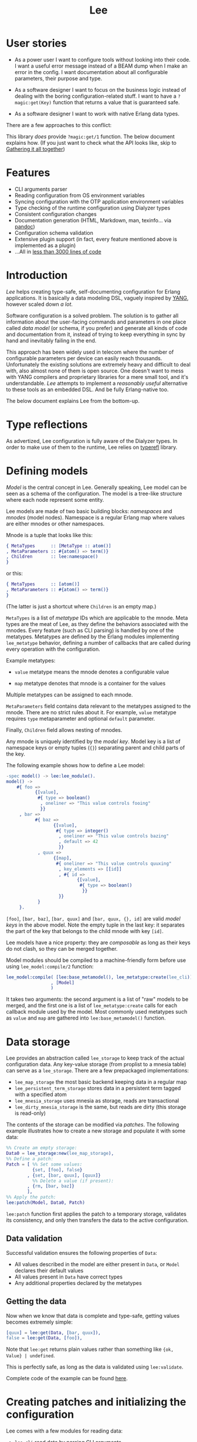 #+TITLE: Lee

* User stories

- As a power user I want to configure tools without looking into their code.
  I want a useful error message instead of a BEAM dump when I make an error in the config.
  I want documentation about all configurable parameters, their purpose and type.

- As a software designer I want to focus on the business logic instead of dealing with the boring configuration-related stuff.
  I want to have a =?magic:get(Key)= function that returns a value that is guaranteed safe.

- As a software designer I want to work with native Erlang data types.

There are a few approaches to this conflict:

[[file:doc/images/explanation.png]]

This library /does/ provide =?magic:get/1= function.
The below document explains how. (If you just want to check what the API looks like, skip to [[#gathering-it-all-together][Gathering it all together]])

* Features

- CLI arguments parser
- Reading configuration from OS environment variables
- Syncing configuration with the OTP application environment variables
- Type checking of the runtime configuration using Dialyzer types
- Consistent configuration changes
- Documentation generation (HTML, Markdown, man, texinfo... via [[https:pandoc.org][pandoc]])
- Configuration schema validation
- Extensive plugin support (in fact, every feature mentioned above is implemented as a plugin)
- ...All in [[https://github.com/k32/Lee/blob/master/support/linelimit][less than 3000 lines of code]]

* Introduction

/Lee/ helps creating type-safe, self-documenting configuration for Erlang applications.
It is basically a data modeling DSL, vaguely inspired by [[https://tools.ietf.org/html/rfc7950][YANG]], however scaled down /a lot/.

Software configuration is a solved problem.
The solution is to gather all information about the user-facing commands and parameters in one place called /data model/ (or schema, if you prefer) and generate all kinds of code and documentation from it, instead of trying to keep everything in sync by hand and inevitably failing in the end.

This approach has been widely used in telecom where the number of configurable parameters per device can easily reach thousands.
Unfortunately the existing solutions are extremely heavy and difficult to deal with, also almost none of them is open source.
One doesn't want to mess with YANG compilers and proprietary libraries for a mere small tool, and it's understandable.
/Lee/ attempts to implement a /reasonably useful/ alternative to these tools as an embedded DSL.
And be fully Erlang-native too.

The below document explains Lee from the bottom-up.

* Type reflections

As advertized, Lee configuration is fully aware of the Dialyzer types.
In order to make use of them to the runtime, Lee relies on [[https://github.com/k32/typerefl][typerefl]] library.

* Defining models

/Model/ is the central concept in Lee.
Generally speaking, Lee model can be seen as a schema of the configuration.
The model is a tree-like structure where each node represent some entity.

Lee models are made of two basic building blocks: /namespaces/ and /mnodes/ (model nodes).
Namespace is a regular Erlang map where values are either mnodes or other namespaces.

Mnode is a tuple that looks like this:

#+BEGIN_SRC erlang
{ MetaTypes      :: [MetaType :: atom()]
, MetaParameters :: #{atom() => term()}
, Children       :: lee:namespace()
}
#+END_SRC

or this:

#+BEGIN_SRC erlang
{ MetaTypes      :: [atom()]
, MetaParameters :: #{atom() => term()}
}
#+END_SRC

(The latter is just a shortcut where =Children= is an empty map.)

=MetaTypes= is a list of /metatype/ IDs which are applicable to the mnode.
Meta types are the meat of Lee, as they define the behaviors associated with the mnodes.
Every feature (such as CLI parsing) is handled by one of the metatypes.
Metatypes are defined by the Erlang modules implementing =lee_metatype= behavior, defining a number of callbacks that are called during every operation with the configuration.

Example metatypes:

- =value= metatype means the mnode denotes a configurable value

- =map= metatype denotes that mnode is a container for the values

Multiple metatypes can be assigned to each mnode.

=MetaParameters= field contains data relevant to the metatypes assigned to the mnode.
There are no strict rules about it.
For example, =value= metatype requires =type= metaparameter and optional =default= parameter.

Finally, =Children= field allows nesting of mnodes.

Any mnode is uniquely identified by the /model key/.
Model key is a list of namespace keys or empty tuples (={}=) separating parent and child parts of the key.

The following example shows how to define a Lee model:

#+BEGIN_SRC erlang
-spec model() -> lee:lee_module().
model() ->
    #{ foo =>
           {[value],
            #{ type => boolean()
             , oneliner => "This value controls fooing"
             }}
     , bar =>
           #{ baz =>
                  {[value],
                   #{ type => integer()
                    , oneliner => "This value controls bazing"
                    , default => 42
                    }}
            , quux =>
                  {[map],
                   #{ oneliner => "This value controls quuxing"
                    , key_elements => [[id]]
                    , #{ id =>
                           {[value],
                            #{ type => boolean()
                             }}
                    }}
            }
     }.
#+END_SRC

=[foo]=, =[bar, baz]=, =[bar, quux]= and =[bar, quux, {}, id]= are valid /model keys/ in the above model.
Note the empty tuple in the last key: it separates the part of the key that belongs to the child mnode with key =[id]=.

Lee models have a nice property: they are /composable/ as long as their keys do not clash, so they can be merged together.

Model modules should be compiled to a machine-friendly form before use using =lee_model:compile/2= function:

#+begin_src erlang
lee_model:compile( [lee:base_metamodel(), lee_metatype:create(lee_cli)]
                 , [Model]
                 )
#+end_src

It takes two arguments: the second argument is a list of "raw" models to be merged,
and the first one is a list of =lee_metatype:create= calls for each callback module used by the model.
Most commonly used metatypes such as =value= and =map= are gathered into =lee:base_metamodel()= function.

* Data storage

Lee provides an abstraction called =lee_storage= to keep track of the actual configuration data.
Any key-value storage (from proplist to a mnesia table) can serve as a =lee_storage=.
There are a few prepackaged implementations:

- =lee_map_storage= the most basic backend keeping data in a regular map
- =lee_persistent_term_storage= stores data in a persistent term tagged with a specified atom
- =lee_mnesia_storage= uses mnesia as storage, reads are transactional
- =lee_dirty_mnesia_storage= is the same, but reads are dirty (this storage is read-only)

The contents of the storage can be modified via /patches/.
The following example illustrates how to create a new storage and populate it with some data:

#+BEGIN_SRC erlang
%% Create am empty storage:
Data0 = lee_storage:new(lee_map_storage),
%% Define a patch:
Patch = [ %% Set some values:
          {set, [foo], false}
        , {set, [bar, quux], [quux]}
          %% Delete a value (if present):
        , {rm, [bar, baz]}
        ],
%% Apply the patch:
lee:patch(Model, Data0, Patch)
#+END_SRC

=lee:patch= function first applies the patch to a temporary storage, validates its consistency, and only then transfers the data to the active configuration.

** Data validation

Successful validation ensures the following properties of =Data=:

- All values described in the model are either present in =Data=, or =Model= declares their default values
- All values present in =Data= have correct types
- Any additional properties declared by the metatypes

** Getting the data

Now when we know that data is complete and type-safe, getting values becomes extremely simple:

#+BEGIN_SRC erlang
    [quux] = lee:get(Data, [bar, quux]),
    false = lee:get(Data, [foo]),
#+END_SRC

Note that =lee:get= returns plain values rather than something like ={ok, Value} | undefined=.

This is perfectly safe, as long as the data is validated using =lee:validate=.

Complete code of the example can be found [[file:doc/example/example_model.erl][here]].

* Creating patches and initializing the configuration

Lee comes with a few modules for reading data:

- =lee_cli= read data by parsing CLI arguments
- =lee_os_env= read data from environment variables

In order to utilize these modules one should extend the model with new metatypes and metaparameters:

#+BEGIN_SRC erlang
-spec model() -> lee:lee_module().
model() ->
    #{ foo =>
           {[value, cli_param], %% This value is read from CLI
            #{ type => boolean()
             , oneliner => "This value controls fooing"
             , cli_short => $f
             , cli_operand => "foo"
             }}
     , bar =>
           #{ baz =>
                  {[value, os_env], %% This value is read from environment variable
                   #{ type => integer()
                    , oneliner => "This value controls bazing"
                    , default => 42
                    }}
            , quux =>
                  {[value, cli_param, os_env],  %% This value is read from both CLI and environment
                   #{ type => nonempty_list(atom())
                    , oneliner => "This value controls quuxing"
                    , default => [foo]
                    , cli_operand => "quux"
                    , os_env => "QUUX"
                    }}
            }
     }.
#+END_SRC

Reading data is done like this:

#+BEGIN_SRC erlang
%% Test data:
-spec data(lee:model(), [string()]) -> lee:data().
data(Model, CliArgs) ->
    %% Create an empty storage:
    Data0 = lee_storage:new(lee_map_storage),
    %% Read environment variables:
    Data1 = lee_os_env:read_to(Model, Data0),
    %% Read CLI arguments and return the resulting data:
    lee_cli:read_to(Model, CliArgs, Data1).
#+END_SRC

Full code of the example can be found [[file:doc/example/example_model2.erl][here]].

* Extracting documentation from the model

It is possible to extract user manuals from a Lee model. First, one
has to annotate the model with =oneliner= and =doc= metaparameters,
like in the following example:

#+BEGIN_SRC erlang
#{ foo =>
     {[value],
      #{ oneliner => "This value controls fooing"
       , type     => integer()
       , default  => 41
       , doc      => "<para>This is a long and elaborate description of
                      the parameter using docbook markup.</para>
                      <para>It just goes on and on...</para>"
       }}
 }.
#+END_SRC

=oneliner= is a one sentence summary. =doc= is a more elaborate
description formatted using [[https://docbook.org/][DocBook]] markup. Also element with
=[doc_root]= metatype should be added to the model, that contains
information about the documentation root:

#+BEGIN_SRC erlang
#{ '$doc_root' =>
     {[doc_root],
       #{ oneliner  => "This is a test model for doc extraction"
        , app_name  => "Lee Test Application"
        , doc       => "<para>Long and elaborate description of this
                        application</para>"
          %% Name of executable:
        , prog_name => "lee_test"
        }}
 }.
#+END_SRC

Then Lee does the job of assembling an intermediate DocBook file from
the fragments. Finally, [[https://pandoc.org/][pandoc]] is used to transform DocBook to HTML
([[https://k32.github.io/Lee/Lee%20Test%20Application.html][example]]), manpages, texinfo and what not.

Export of documentation is triggered like this:

#+BEGIN_SRC erlang
%% List of metatypes that should be mentioned in the documentation
MTs = [ os_env
      , cli_param
      , value
      , map
      ],
Config = #{ metatypes => MTs
          },
lee_doc:make_docs(model(), Config)
#+END_SRC

** Why DocBook

DocBook is not the most popular and concise markup language, however
it was chosen because of the following properties:

 + It's the easiest format to assemble from small fragments
 + It's a supported source format in pandoc
 + It's whitespace-insensitive. Given that the docstrings come from
   literals embedded into Erlang code, formatting of the source code
   should not affect the resulting documents. Also it generally
   focuses on structure rather than representation

* Name?

This library is named after Tsung-Dao Lee, a physicist who predicted P-symmetry violation together with Chen-Ning Yang.

* Design goals
** Speed

Tl;dr: getting values from config should be very fast, but updating and validating config may be slow.

It should be possible to use =lee:get= in hotspots.
It means any call to =lee:get= should be theoretically possible to implement using at most (N + 1) hashtable lookups (N for the number of configuration overlays and 1 for the defaults).
